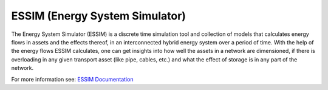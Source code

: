 ESSIM (Energy System Simulator)
===============================

The Energy System Simulator (ESSIM) is a discrete time simulation tool and collection of models that calculates energy
flows in assets and the effects thereof, in an interconnected hybrid energy system over a period of time. With the help
of the energy flows ESSIM calculates, one can get insights into how well the assets in a network are dimensioned, if
there is overloading in any given transport asset (like pipe, cables, etc.) and what the effect of storage is in any
part of the network.

For more information see: `ESSIM Documentation <https://essim-documentation.readthedocs.io/>`_
